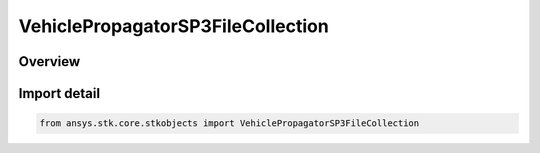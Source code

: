 VehiclePropagatorSP3FileCollection
==================================

.. py:class:: ansys.stk.core.stkobjects.VehiclePropagatorSP3FileCollection

   Bases: py:obj:`~ansys.stk.core.stkobjects.IVehiclePropagatorSP3FileCollection`

   A collection of SP3 files.

.. py:currentmodule:: VehiclePropagatorSP3FileCollection

Overview
--------


Import detail
-------------

.. code-block:: python

    from ansys.stk.core.stkobjects import VehiclePropagatorSP3FileCollection



